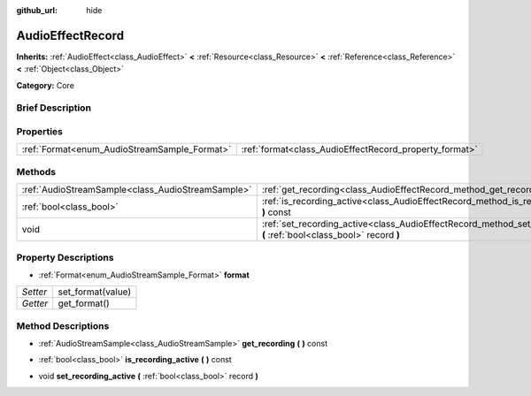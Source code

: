 :github_url: hide

.. Generated automatically by doc/tools/makerst.py in Godot's source tree.
.. DO NOT EDIT THIS FILE, but the AudioEffectRecord.xml source instead.
.. The source is found in doc/classes or modules/<name>/doc_classes.

.. _class_AudioEffectRecord:

AudioEffectRecord
=================

**Inherits:** :ref:`AudioEffect<class_AudioEffect>` **<** :ref:`Resource<class_Resource>` **<** :ref:`Reference<class_Reference>` **<** :ref:`Object<class_Object>`

**Category:** Core

Brief Description
-----------------



Properties
----------

+----------------------------------------------+--------------------------------------------------------+
| :ref:`Format<enum_AudioStreamSample_Format>` | :ref:`format<class_AudioEffectRecord_property_format>` |
+----------------------------------------------+--------------------------------------------------------+

Methods
-------

+---------------------------------------------------+-----------------------------------------------------------------------------------------------------------------------------+
| :ref:`AudioStreamSample<class_AudioStreamSample>` | :ref:`get_recording<class_AudioEffectRecord_method_get_recording>` **(** **)** const                                        |
+---------------------------------------------------+-----------------------------------------------------------------------------------------------------------------------------+
| :ref:`bool<class_bool>`                           | :ref:`is_recording_active<class_AudioEffectRecord_method_is_recording_active>` **(** **)** const                            |
+---------------------------------------------------+-----------------------------------------------------------------------------------------------------------------------------+
| void                                              | :ref:`set_recording_active<class_AudioEffectRecord_method_set_recording_active>` **(** :ref:`bool<class_bool>` record **)** |
+---------------------------------------------------+-----------------------------------------------------------------------------------------------------------------------------+

Property Descriptions
---------------------

.. _class_AudioEffectRecord_property_format:

- :ref:`Format<enum_AudioStreamSample_Format>` **format**

+----------+-------------------+
| *Setter* | set_format(value) |
+----------+-------------------+
| *Getter* | get_format()      |
+----------+-------------------+

Method Descriptions
-------------------

.. _class_AudioEffectRecord_method_get_recording:

- :ref:`AudioStreamSample<class_AudioStreamSample>` **get_recording** **(** **)** const

.. _class_AudioEffectRecord_method_is_recording_active:

- :ref:`bool<class_bool>` **is_recording_active** **(** **)** const

.. _class_AudioEffectRecord_method_set_recording_active:

- void **set_recording_active** **(** :ref:`bool<class_bool>` record **)**


